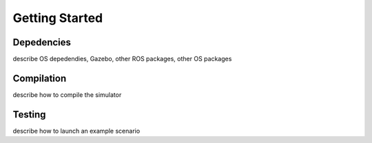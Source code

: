 
===============
Getting Started
===============


Depedencies
-----------------

describe OS depedendies, Gazebo, other ROS packages, other OS packages

Compilation
-----------------

describe how to compile the simulator

Testing
-----------------

describe how to launch an example scenario
